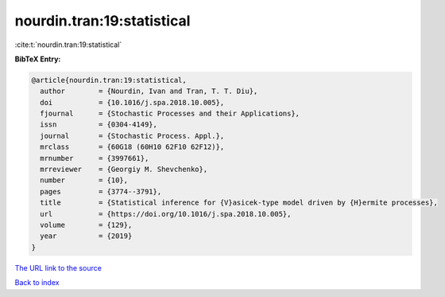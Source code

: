 nourdin.tran:19:statistical
===========================

:cite:t:`nourdin.tran:19:statistical`

**BibTeX Entry:**

.. code-block:: bibtex

   @article{nourdin.tran:19:statistical,
     author        = {Nourdin, Ivan and Tran, T. T. Diu},
     doi           = {10.1016/j.spa.2018.10.005},
     fjournal      = {Stochastic Processes and their Applications},
     issn          = {0304-4149},
     journal       = {Stochastic Process. Appl.},
     mrclass       = {60G18 (60H10 62F10 62F12)},
     mrnumber      = {3997661},
     mrreviewer    = {Georgiy M. Shevchenko},
     number        = {10},
     pages         = {3774--3791},
     title         = {Statistical inference for {V}asicek-type model driven by {H}ermite processes},
     url           = {https://doi.org/10.1016/j.spa.2018.10.005},
     volume        = {129},
     year          = {2019}
   }
`The URL link to the source <https://doi.org/10.1016/j.spa.2018.10.005>`_


`Back to index <../By-Cite-Keys.html>`_
